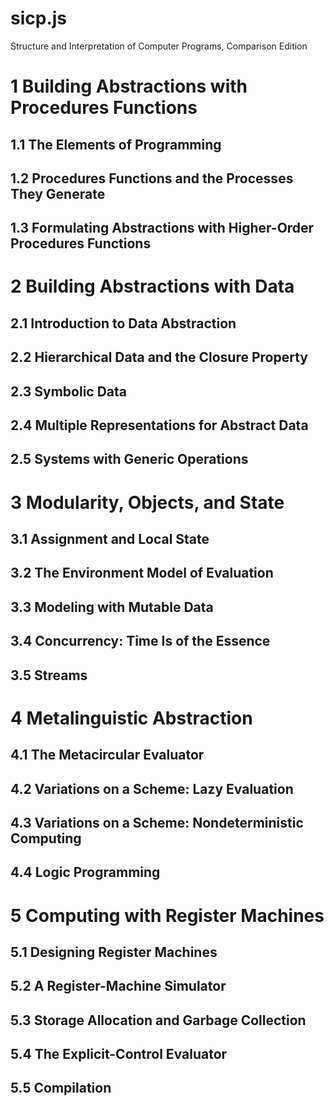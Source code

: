 * sicp.js

Structure and Interpretation of Computer Programs, Comparison Edition

* 1 Building Abstractions with Procedures Functions

** 1.1 The Elements of Programming

[14]1.1.1 Expressions

[15]1.1.2 Naming and the Environment

[16]1.1.3 Evaluating Combinations Operator Combinations

[17]1.1.4 Compound Procedures Functions

[18]1.1.5 The Substitution Model for Procedure Function Application

[19]1.1.6 Conditional Expressions and Predicates

[20]1.1.7 Example: Square Roots by Newton's Method

[21]1.1.8 Procedures Functions as Black-Box Abstractions

** 1.2 Procedures Functions and the Processes They Generate

[25]1.2.1 Linear Recursion and Iteration

[26]1.2.2 Tree Recursion

[27]1.2.3 Orders of Growth

[28]1.2.4 Exponentiation

[29]1.2.5 Greatest Common Divisors

[30]1.2.6 Example: Testing for Primality

** 1.3 Formulating Abstractions with Higher-Order Procedures Functions

[34]1.3.1 Procedures Functions as Arguments

[35]1.3.2 Constructing Procedures using Lambda Constructing Functions using Lambda Expressions

[36]1.3.3 Procedures Functions as General Methods

[37]1.3.4 Procedures Functions as Returned Values

* 2 Building Abstractions with Data

** 2.1 Introduction to Data Abstraction

[44]2.1.1 Example: Arithmetic Operations for Rational Numbers

[45]2.1.2 Abstraction Barriers

[46]2.1.3 What Is Meant by Data?

[47]2.1.4 Extended Exercise: Interval Arithmetic

** 2.2 Hierarchical Data and the Closure Property

[51]2.2.1 Representing Sequences

[52]2.2.2 Hierarchical Structures

[53]2.2.3 Sequences as Conventional Interfaces

[54]2.2.4 Example: A Picture Language

** 2.3 Symbolic Data

[58]2.3.1 Quotation Strings

[59]2.3.2 Example: Symbolic Differentiation

[60]2.3.3 Example: Representing Sets

[61]2.3.4 Example: Huffman Encoding Trees

** 2.4 Multiple Representations for Abstract Data

[65]2.4.1 Representations for Complex Numbers

[66]2.4.2 Tagged data

[67]2.4.3 Data-Directed Programming and Additivity

** 2.5 Systems with Generic Operations

[71]2.5.1 Generic Arithmetic Operations

[72]2.5.2 Combining Data of Different Types

[73]2.5.3 Example: Symbolic Algebra

* 3 Modularity, Objects, and State

** 3.1 Assignment and Local State

[80]3.1.1 Local State Variables

[81]3.1.2 The Benefits of Introducing Assignment

[82]3.1.3 The Costs of Introducing Assignment

** 3.2 The Environment Model of Evaluation

[86]3.2.1 The Rules for Evaluation

[87]3.2.2 Applying Simple Procedures Functions

[88]3.2.3 Frames as the Repository of Local State

[89]3.2.4 Internal Definitions Declarations

** 3.3 Modeling with Mutable Data

[93]3.3.1 Mutable List Structure

[94]3.3.2 Representing Queues

[95]3.3.3 Representing Tables

[96]3.3.4 A Simulator for Digital Circuits

[97]3.3.5 Propagation of Constraints

** 3.4 Concurrency: Time Is of the Essence

[101]3.4.1 The Nature of Time in Concurrent Systems

[102]3.4.2 Mechanisms for Controlling Concurrency

** 3.5 Streams

[106]3.5.1 Streams Are Delayed Lists

[107]3.5.2 Infinite Streams

[108]3.5.3 Exploiting the Stream Paradigm

[109]3.5.4 Streams and Delayed Evaluation

[110]3.5.5 Modularity of Functional Programs and Modularity of Objects

* 4 Metalinguistic Abstraction

** 4.1 The Metacircular Evaluator

[117]4.1.1 The Core of the Evaluator

[118]4.1.2 Representing Expressions Components

[119]4.1.3 Evaluator Data Structures

[120]4.1.4 Running the Evaluator as a Program

[121]4.1.5 Data as Programs

[122]4.1.6 Internal Definitions Declarations

[123]4.1.7 Separating Syntactic Analysis from Execution

** 4.2 Variations on a Scheme: Lazy Evaluation

[127]4.2.1 Normal Order and Applicative Order

[128]4.2.2 An Interpreter with Lazy Evaluation

[129]4.2.3 Streams as Lazy Lists

** 4.3 Variations on a Scheme: Nondeterministic Computing

[133]4.3.1 Amb and Search Search and amb

[134]4.3.2 Examples of Nondeterministic Programs

[135]4.3.3 Implementing the Amb amb Evaluator

** 4.4 Logic Programming

[139]4.4.1 Deductive Information Retrieval

[140]4.4.2 How the Query System Works

[141]4.4.3 Is Logic Programming Mathematical Logic?

[142]4.4.4 Implementing the Query System

* 5 Computing with Register Machines

** 5.1 Designing Register Machines

[149]5.1.1 A Language for Describing Register Machines

[150]5.1.2 Abstraction in Machine Design

[151]5.1.3 Subroutines

[152]5.1.4 Using a Stack to Implement Recursion

[153]5.1.5 Instruction Summary

** 5.2 A Register-Machine Simulator

[157]5.2.1 The Machine Model

[158]5.2.2 The Assembler

[159]5.2.3 Generating Execution Procedures for Instructions Instructions and Their Execution Functions

[160]5.2.4 Monitoring Machine Performance

** 5.3 Storage Allocation and Garbage Collection

[164]5.3.1 Memory as Vectors

[165]5.3.2 Maintaining the Illusion of Infinite Memory

** 5.4 The Explicit-Control Evaluator

[169]5.4.1 The Core of the Explicit-Control Evaluator The Dispatcher and Basic Evaluation

[170]5.4.2 Sequence Evaluation and Tail Recursion Evaluating Function Applications

[171]5.4.3 Conditionals, Assignments and Definitions Blocks, Assignments, and Declarations

[172]5.4.4 Running the Evaluator

** 5.5 Compilation

[176]5.5.1 Structure of the Compiler

[177]5.5.2 Compiling Expressions Components

[178]5.5.3 Compiling Combinations Applications and Return Statements

[179]5.5.4 Combining Instruction Sequences

[180]5.5.5 An Example of Compiled Code

[181]5.5.6 Lexical Addressing

[182]5.5.7 Interfacing Compiled Code to the Evaluator
